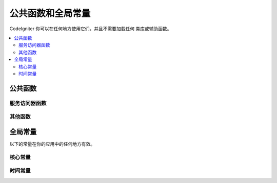 ##############################
公共函数和全局常量
##############################

CodeIgniter 你可以在任何地方使用它们，并且不需要加载任何 类库或辅助函数。

.. contents::
    :local:
    :depth: 2

================
公共函数
================

服务访问器函数
=================

.. php:function:: cache ( [$key] )

    :param  string $key: 需从缓存中检索的参数名 (可选)
    :返回: 缓存对象或从缓存取回的变量
    :返回类型: mixed

    若 $key 不存在, 则返回缓存引擎实例. 若 $key有值存在, 则返回 $key 当前存储在缓存中的值，若值不存在则返回false.

    Examples::

     	$foo = cache('foo');
    	$cache = cache();

.. php:function:: env ( $key[, $default=null])

	:param string $key: 需检索的环境变量中的参数名
	:param mixed  $default: 如参数值不存在则返回默认值.
	:返回: 运行环境变量, 默认值, 或者 null.
	:返回类型: mixed

	用于检索事前设置在环境变量中的变量值,若无设置则返回默认值.
	若没有找到健值则返回一个布尔值结果（false）.

        在特定的运行环境中利用 .env 文件设置环境变量非常有用，例如数据库设置，API健值等.

.. php:function:: esc ( $data, $context='html' [, $encoding])

	:param   string|array   $data: 被输出的信息.
	:param   string   $context: 被输出内容的上下文. 默认值 'html'.
	:param   string   $encoding: 编码字符串.
	:返回: 输出的数据（The escaped data）.
	:返回类型: string

	页面中包含的输出数据, 它在防止 XSS 攻击时很有用。
	使用Zend Escaper library把控过滤中的数据。

	若 $data 为字符串, 则简单转义并且返回。
	若 $data 为数组, 则遍历数组，转义 key/value 键值对中的 'value'。

	有效的 context 值: html, js, css, url, attr, raw, null

.. php:function:: helper( $filename )

	:param   string   $filename: 加载的辅助类文件的名称.

        加载辅助类文件。

	详情参照 the :doc:`helpers` 页.

.. php:function:: lang(string $line[, array $args]): string

	:param string $line: 检索文本的行
	:param array  $args: 一组数组数据，用于替代占位符.

	检索一个基于某个别名字符串的本地特定文件。

        更多详细信息请见 the :doc:`Localization </libraries/localization>` 页.

.. php:function:: session( [$key] )

	:变量 string $key: 在session中查找的健值名称.
	:返回: $key的值或者null，若$key不存在则返回一个session object实例。
	:返回类型: mixed

	提供一个访问 session 类和检索存储值的便捷方法。更多信息详见 the :doc:`Sessions </libraries/sessions>` 页.

.. php:function:: timer( [$name] )

	:param string $name: 检测点的名称.
	:返回: Timer 实例
	:返回类型: CodeIgniter\Debug\Timer

	提供一个快速访问 Timer class的便捷的方法。 你可以将基准点的名称作为唯一参数传递。这将从这一点开始计时，
	如果这个名称的计时器已经运行，则停止计时。

	Example::

		// Get an instance
		$timer = timer();

		// Set timer start and stop points
		timer('controller_loading');    // Will start the timer
		. . .
		timer('controller_loading');    // Will stop the running timer

.. php:function:: view ($name [, $data [, $options ]])

	:param   string   $name: 被加载的文件名
	:param   array   $data: 键值对数组，在视图中能被获取。
	:param   array    $options: 可选的参数数组，用于传递值给渲染类.
	:返回: 视图的输出.
	:返回类型: string

	抓取当前的 RendererInterface-compatible 类（界面渲染类），告诉它展示特定的视图。给控制器、库、路由闭包提供了一种便捷的方法。

	目前，在 $options 数组里只有一个选项是可用的，saveData 指定在同一个请求中，在多次调用 view() 时数据将连续。默认情况下，
	在显示该单一视图文件之后，该视图的数据被丢弃。

	$option 数组主要用于与第三方库整合，例如Twig。

	Example::

		$data = ['user' => $user];

		echo view('user_profile', $data);

	 详情参见 the :doc:`Views <views>` 页。

其他函数
=======================

.. php:function:: csrf_token ()

	:返回: 当前 CSRF token 名称。
	:返回类型: string

	返回当前 CSRF token名称。

.. php:function:: csrf_hash ()

	:返回: 当前 CSRF hash值.
	:返回类型: string

	返回当前 CSRF hash 的值.

.. php:function:: csrf_field ()

	:返回:  带有全部请求CSRF信息的隐藏input的HTML字符串。
	:返回类型: string

	返回已插入CSRF信息的隐藏input:

		<input type="hidden" name="{csrf_token}" value="{csrf_hash}">

.. php:function:: force_https ( $duration = 31536000 [, $request = null [, $response = null]] )

	:param  int  $duration: 浏览器的秒数应该将此资源的链接转换为 HTTPS 。
	:param  RequestInterface $request: 当前请求对象的实例。
	:param  ResponseInterface $response: 当前响应对象的实例。

	检查页面当前是否通过HTTPS访问，如果不是，则用户通过HTTPS重定向回当前URI。
	将设置 HTTP 严格的传输安全标头，该命令指示现代浏览器自动将HTTP请求修改为 $duration 参数时间的HTTPS请求。

.. php:function:: is_cli ()

	:返回: 如果脚本是从命令行执行的，则为true，否则为false。
	:返回类型: bool

.. php:function:: log_message ($level, $message [, array $context])

	:param   string   $level: 级别程度
	:param   string   $message: 写入日志的信息.
	:param   array    $context: 一个标记和值的联合数组被替换到 $message
	:返回: 如果写入日志成功则为 TRUE ，如果写入日志出现问题则为 FALSE 。
	:返回类型: bool

	使用 application/Config/Logger.php 中定义的日志处理程序记录日志。

	级别可为以下值: **emergency**, **alert**, **critical**, **error**, **warning**,
	**notice**, **info**, or **debug**.

	Context 可用于替换 message 字符串中的值。详情参见 the:doc:`Logging Information <logging>` 页。

.. php:function:: redirect( $uri[, ...$params ] )

	:param  string  $uri: 重定向URI。
	:param  mixed   $params: 在 :meth:RouteCollection::reverseRoute 方法中可使用单个或多个附加参数。

	这是方便的方法，它可以与当前的全局 $request 和 $router 实例一起重定向，使用命名路由/反向路由（named/reverse-routed）来确定要访问的 URL 。
	若没有发现则按惯常的重定向方式转向，让``$response->redirect()``判定适合的方法和代码。

	你需要使用更加明确的 ``$response->redirect() ``。

.. php:function:: redirect_with_input( $uri[, ...$params] )

	:param string $uri: 重定向URI。
	:param mixed  $params: 一个或更多附加参数可被用于 the :meth:`RouteCollection::reverseRoute` 方法。

	跟``redirect()``方法等同, 该session刷新的请求中的 $_GET 和 $_POST的值除外。
	在下一页的请求, 表单辅助类的 ``set_*`` 方法将首先检查旧的输入数据, 若没发现, 则当前的 GET/POST 将被检查。

	.. 注意:: 为了取回旧的值, session必须被启用，优先调用函数.

.. php:function:: remove_invisible_characters($str[, $url_encoded = TRUE])

	:param	string	$str: 输入字符串
	:param	bool	$url_encoded: 是否移除URL编码字符
	:返回:	已过滤的字符串
	:返回类型:	string

	这个函数防止在 ASCII 字符之间插入空字符(NULL)，例如 Java\\0script。

	范例::

		remove_invisible_characters('Java\\0script');
		// 返回: 'Javascript'

.. php:function:: route_to ( $method [, ...$params] )

	:param   string   $method: 命名路由别名, 或匹配controller/method名称。
	:param   mixed   $params: 一个或更多参数被传递到路由中匹配。

	以指定的路由别名或 controller::method 组合为依据生成一个相对 URI 。如果提供参数，将执行参数。

	详情参见 the :doc:`routing` 页。

.. php:function:: service ( $name [, ...$params] )

	:param   string   $name: 加载的服务名称
	:param   mixed    $params: 一个或多个参数传递到服务方法。
	:返回: 指定的服务类的实例。
	:返回类型: mixed

	提供简易访问任何在系统中定义的服务，详见the :doc:`Services <../concepts/services>` 。
	这将总是返回类的共享实例，因此不管在单个请求中调用多少次，都只会创建一个类实例。

	范例::

		$logger = service('logger');
		$renderer = service('renderer', APPPATH.'views/');

.. php:function:: single_service ( $name [, ...$params] )

	:param   string   $name: 加载的服务名称
	:param   mixed    $params: 一个或多个参数传递到服务方法。
	:返回: 指定的服务类的实例。
	:返回类型: mixed

	等同于前面所描述的 **service()** 函数, 除了所有调用该函数将返回一个类的新实例。
	 **service** 返回的是相同的实例。

.. php:function:: stringify_attributes ( $attributes [, $js] )

	:param   mixed    $attributes: 字符串, 键值对数组, 或者对象
	:param   boolean  $js: TRUE 若值不需要引用 (Javascript风格)
	:返回: 字符串包含键值对属性, 逗号分隔
	:返回类型: string

	辅助函数用于转换字符串, 数组, 或者字符串的对象属性。


================
全局常量
================

以下的常量在你的应用中的任何地方有效。

核心常量
==============

.. php:const:: ROOTPATH

	主应用目录路径. 如前述的 ``public``.

.. php:const:: APPPATH

	**application** 目录的路径。

.. php:const:: BASEPATH

	**system** 目录的路径。

.. php:const:: FCPATH

	保存的前端控制器目录的路径。

.. php:const:: SELF

	前端控制器的路径, **index.php**.

.. php:const:: WRITEPATH

	**writable** 目录的路径。


时间常量
==============

.. php:const:: SECOND

	等于 1.

.. php:const:: MINUTE

	等于 60.

.. php:const:: HOUR

	等于 3600.

.. php:const:: DAY

	等于 86400.

.. php:const:: WEEK

	等于 604800.

.. php:const:: MONTH

	等于 2592000.

.. php:const:: YEAR

	等于 31536000.

.. php:const:: DECADE

	等于 315360000.
